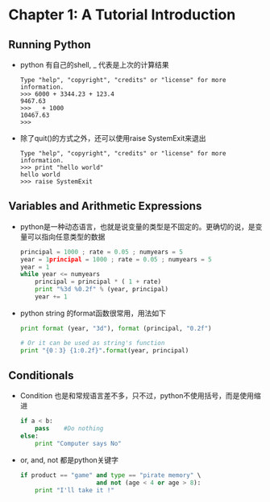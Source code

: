 * Chapter 1: A Tutorial Introduction
** Running Python
   + python 有自己的shell, _ 代表是上次的计算结果
     #+begin_example
       Type "help", "copyright", "credits" or "license" for more information.
       >>> 6000 + 3344.23 + 123.4
       9467.63
       >>> _ + 1000
       10467.63
       >>>      
     #+end_example
   + 除了quit()的方式之外，还可以使用raise SystemExit来退出
     #+begin_example
       Type "help", "copyright", "credits" or "license" for more information.
       >>> print "hello world"
       hello world
       >>> raise SystemExit     
     #+end_example

** Variables and Arithmetic Expressions
   + python是一种动态语言，也就是说变量的类型是不固定的。更确切的说，是变量可以指向任意类型的数据
     #+begin_src python
       principal = 1000 ; rate = 0.05 ; numyears = 5
       year = 1principal = 1000 ; rate = 0.05 ; numyears = 5
       year = 1
       while year <= numyears
           principal = principal * ( 1 + rate)
           print "%3d %0.2f" % (year, principal)
           year += 1
     #+end_src
   + python string 的format函数很常用，用法如下
     #+begin_src python
       print format (year, "3d"), format (principal, "0.2f")
       
       # Or it can be used as string's function
       print "{0：3} {1:0.2f}".format(year, principal)
     #+end_src
** Conditionals
   + Condition 也是和常规语言差不多，只不过，python不使用括号，而是使用缩进
     #+begin_src python
       if a < b:
           pass    #Do nothing
       else:
           print "Computer says No"
     #+end_src
   + or, and, not 都是python关键字
     #+begin_src python
       if product == "game" and type == "pirate memory" \
                            and not (age < 4 or age > 8):
           print "I'll take it !"
     #+end_src
